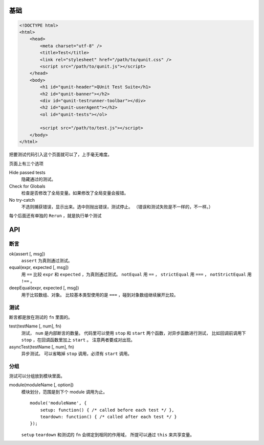 基础
=====

.. code:: html

    <!DOCTYPE html>
    <html>
        <head>
            <meta charset="utf-8" />
            <title>Test</title>
            <link rel="stylesheet" href="/path/to/qunit.css" />
            <script src="/path/to/qunit.js"></script>
        </head>
        <body>
            <h1 id="qunit-header">QUnit Test Suite</h1>
            <h2 id="qunit-banner"></h2>
            <div id="qunit-testrunner-toolbar"></div>
            <h2 id="qunit-userAgent"></h2>
            <ol id="qunit-tests"></ol>

            <script src="/path/to/test.js"></script>
        </body>
    </html>

把要测试代码引入这个页面就可以了，上手毫无难度。

页面上有三个选项

Hide passed tests
    隐藏通过的测试。

Check for Globals
    检查是否修改了全局变量。如果修改了全局变量会报错。

No try-catch
    不选则捕获错误，显示出来。选中则抛出错误，测试停止。
    （错误和测试失败是不一样的，不一样。）

每个后面还有单独的 ``Rerun`` ，就是执行单个测试





API
====

断言
-----

ok(assert [, msg])
    ``assert`` 为真则通过测试。

equal(expr, expected [, msg])
    用 ``==`` 比较 ``expr`` 和 ``expected`` ，为真则通过测试。
    ``notEqual`` 用 ``==`` ，
    ``strictEqual`` 用 ``===`` ，
    ``notStrictEqual`` 用 ``!==`` 。

deepEqual(expr, expected [, msg])
    用于比较数组、对象。
    比较基本类型使用的是 ``===`` ，碰到对象数组继续展开比较。


测试
-----

断言都是放在测试的 ``fn`` 里面的。

test(testName [, num], fn)
    测试， ``num`` 是内部断言的数量。
    代码里可以使用 ``stop`` 和 ``start`` 两个函数，对异步函数进行测试，
    比如回调前调用下 ``stop`` ，在回调函数里加上 ``start`` 。
    注意两者要成对出现。

asyncTest(testName [, num], fn)
    异步测试。
    可以省略掉 ``stop`` 调用，必须有 ``start`` 调用。


分组
-----

测试可以分组放到模块里面。

module(moduleName [, option])
    模块划分，范围是到下个 module 调用为止。

    ::

        module('moduleName', {
            setup: function() { /* called before each test */ },
            teardown: function() { /* called after each test */ }
        });

    ``setup`` ``teardown`` 和测试的 ``fn`` 会绑定到相同的作用域，
    所提可以通过 ``this`` 来共享变量。
